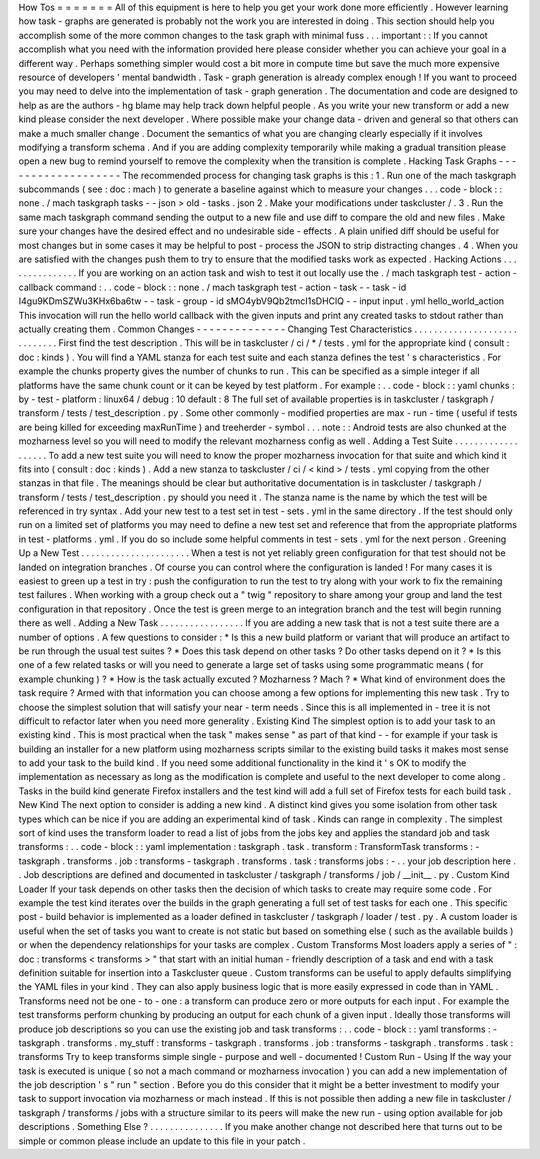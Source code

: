How
Tos
=
=
=
=
=
=
=
All
of
this
equipment
is
here
to
help
you
get
your
work
done
more
efficiently
.
However
learning
how
task
-
graphs
are
generated
is
probably
not
the
work
you
are
interested
in
doing
.
This
section
should
help
you
accomplish
some
of
the
more
common
changes
to
the
task
graph
with
minimal
fuss
.
.
.
important
:
:
If
you
cannot
accomplish
what
you
need
with
the
information
provided
here
please
consider
whether
you
can
achieve
your
goal
in
a
different
way
.
Perhaps
something
simpler
would
cost
a
bit
more
in
compute
time
but
save
the
much
more
expensive
resource
of
developers
'
mental
bandwidth
.
Task
-
graph
generation
is
already
complex
enough
!
If
you
want
to
proceed
you
may
need
to
delve
into
the
implementation
of
task
-
graph
generation
.
The
documentation
and
code
are
designed
to
help
as
are
the
authors
-
hg
blame
may
help
track
down
helpful
people
.
As
you
write
your
new
transform
or
add
a
new
kind
please
consider
the
next
developer
.
Where
possible
make
your
change
data
-
driven
and
general
so
that
others
can
make
a
much
smaller
change
.
Document
the
semantics
of
what
you
are
changing
clearly
especially
if
it
involves
modifying
a
transform
schema
.
And
if
you
are
adding
complexity
temporarily
while
making
a
gradual
transition
please
open
a
new
bug
to
remind
yourself
to
remove
the
complexity
when
the
transition
is
complete
.
Hacking
Task
Graphs
-
-
-
-
-
-
-
-
-
-
-
-
-
-
-
-
-
-
-
The
recommended
process
for
changing
task
graphs
is
this
:
1
.
Run
one
of
the
mach
taskgraph
subcommands
(
see
:
doc
:
mach
)
to
generate
a
baseline
against
which
to
measure
your
changes
.
.
.
code
-
block
:
:
none
.
/
mach
taskgraph
tasks
-
-
json
>
old
-
tasks
.
json
2
.
Make
your
modifications
under
taskcluster
/
.
3
.
Run
the
same
mach
taskgraph
command
sending
the
output
to
a
new
file
and
use
diff
to
compare
the
old
and
new
files
.
Make
sure
your
changes
have
the
desired
effect
and
no
undesirable
side
-
effects
.
A
plain
unified
diff
should
be
useful
for
most
changes
but
in
some
cases
it
may
be
helpful
to
post
-
process
the
JSON
to
strip
distracting
changes
.
4
.
When
you
are
satisfied
with
the
changes
push
them
to
try
to
ensure
that
the
modified
tasks
work
as
expected
.
Hacking
Actions
.
.
.
.
.
.
.
.
.
.
.
.
.
.
.
If
you
are
working
on
an
action
task
and
wish
to
test
it
out
locally
use
the
.
/
mach
taskgraph
test
-
action
-
callback
command
:
.
.
code
-
block
:
:
none
.
/
mach
taskgraph
test
-
action
-
task
\
-
-
task
-
id
I4gu9KDmSZWu3KHx6ba6tw
-
-
task
-
group
-
id
sMO4ybV9Qb2tmcI1sDHClQ
\
-
-
input
input
.
yml
hello_world_action
This
invocation
will
run
the
hello
world
callback
with
the
given
inputs
and
print
any
created
tasks
to
stdout
rather
than
actually
creating
them
.
Common
Changes
-
-
-
-
-
-
-
-
-
-
-
-
-
-
Changing
Test
Characteristics
.
.
.
.
.
.
.
.
.
.
.
.
.
.
.
.
.
.
.
.
.
.
.
.
.
.
.
.
.
First
find
the
test
description
.
This
will
be
in
taskcluster
/
ci
/
*
/
tests
.
yml
for
the
appropriate
kind
(
consult
:
doc
:
kinds
)
.
You
will
find
a
YAML
stanza
for
each
test
suite
and
each
stanza
defines
the
test
'
s
characteristics
.
For
example
the
chunks
property
gives
the
number
of
chunks
to
run
.
This
can
be
specified
as
a
simple
integer
if
all
platforms
have
the
same
chunk
count
or
it
can
be
keyed
by
test
platform
.
For
example
:
.
.
code
-
block
:
:
yaml
chunks
:
by
-
test
-
platform
:
linux64
/
debug
:
10
default
:
8
The
full
set
of
available
properties
is
in
taskcluster
/
taskgraph
/
transform
/
tests
/
test_description
.
py
.
Some
other
commonly
-
modified
properties
are
max
-
run
-
time
(
useful
if
tests
are
being
killed
for
exceeding
maxRunTime
)
and
treeherder
-
symbol
.
.
.
note
:
:
Android
tests
are
also
chunked
at
the
mozharness
level
so
you
will
need
to
modify
the
relevant
mozharness
config
as
well
.
Adding
a
Test
Suite
.
.
.
.
.
.
.
.
.
.
.
.
.
.
.
.
.
.
.
To
add
a
new
test
suite
you
will
need
to
know
the
proper
mozharness
invocation
for
that
suite
and
which
kind
it
fits
into
(
consult
:
doc
:
kinds
)
.
Add
a
new
stanza
to
taskcluster
/
ci
/
<
kind
>
/
tests
.
yml
copying
from
the
other
stanzas
in
that
file
.
The
meanings
should
be
clear
but
authoritative
documentation
is
in
taskcluster
/
taskgraph
/
transform
/
tests
/
test_description
.
py
should
you
need
it
.
The
stanza
name
is
the
name
by
which
the
test
will
be
referenced
in
try
syntax
.
Add
your
new
test
to
a
test
set
in
test
-
sets
.
yml
in
the
same
directory
.
If
the
test
should
only
run
on
a
limited
set
of
platforms
you
may
need
to
define
a
new
test
set
and
reference
that
from
the
appropriate
platforms
in
test
-
platforms
.
yml
.
If
you
do
so
include
some
helpful
comments
in
test
-
sets
.
yml
for
the
next
person
.
Greening
Up
a
New
Test
.
.
.
.
.
.
.
.
.
.
.
.
.
.
.
.
.
.
.
.
.
.
When
a
test
is
not
yet
reliably
green
configuration
for
that
test
should
not
be
landed
on
integration
branches
.
Of
course
you
can
control
where
the
configuration
is
landed
!
For
many
cases
it
is
easiest
to
green
up
a
test
in
try
:
push
the
configuration
to
run
the
test
to
try
along
with
your
work
to
fix
the
remaining
test
failures
.
When
working
with
a
group
check
out
a
"
twig
"
repository
to
share
among
your
group
and
land
the
test
configuration
in
that
repository
.
Once
the
test
is
green
merge
to
an
integration
branch
and
the
test
will
begin
running
there
as
well
.
Adding
a
New
Task
.
.
.
.
.
.
.
.
.
.
.
.
.
.
.
.
.
If
you
are
adding
a
new
task
that
is
not
a
test
suite
there
are
a
number
of
options
.
A
few
questions
to
consider
:
*
Is
this
a
new
build
platform
or
variant
that
will
produce
an
artifact
to
be
run
through
the
usual
test
suites
?
*
Does
this
task
depend
on
other
tasks
?
Do
other
tasks
depend
on
it
?
*
Is
this
one
of
a
few
related
tasks
or
will
you
need
to
generate
a
large
set
of
tasks
using
some
programmatic
means
(
for
example
chunking
)
?
*
How
is
the
task
actually
excuted
?
Mozharness
?
Mach
?
*
What
kind
of
environment
does
the
task
require
?
Armed
with
that
information
you
can
choose
among
a
few
options
for
implementing
this
new
task
.
Try
to
choose
the
simplest
solution
that
will
satisfy
your
near
-
term
needs
.
Since
this
is
all
implemented
in
-
tree
it
is
not
difficult
to
refactor
later
when
you
need
more
generality
.
Existing
Kind
The
simplest
option
is
to
add
your
task
to
an
existing
kind
.
This
is
most
practical
when
the
task
"
makes
sense
"
as
part
of
that
kind
-
-
for
example
if
your
task
is
building
an
installer
for
a
new
platform
using
mozharness
scripts
similar
to
the
existing
build
tasks
it
makes
most
sense
to
add
your
task
to
the
build
kind
.
If
you
need
some
additional
functionality
in
the
kind
it
'
s
OK
to
modify
the
implementation
as
necessary
as
long
as
the
modification
is
complete
and
useful
to
the
next
developer
to
come
along
.
Tasks
in
the
build
kind
generate
Firefox
installers
and
the
test
kind
will
add
a
full
set
of
Firefox
tests
for
each
build
task
.
New
Kind
The
next
option
to
consider
is
adding
a
new
kind
.
A
distinct
kind
gives
you
some
isolation
from
other
task
types
which
can
be
nice
if
you
are
adding
an
experimental
kind
of
task
.
Kinds
can
range
in
complexity
.
The
simplest
sort
of
kind
uses
the
transform
loader
to
read
a
list
of
jobs
from
the
jobs
key
and
applies
the
standard
job
and
task
transforms
:
.
.
code
-
block
:
:
yaml
implementation
:
taskgraph
.
task
.
transform
:
TransformTask
transforms
:
-
taskgraph
.
transforms
.
job
:
transforms
-
taskgraph
.
transforms
.
task
:
transforms
jobs
:
-
.
.
your
job
description
here
.
.
Job
descriptions
are
defined
and
documented
in
taskcluster
/
taskgraph
/
transforms
/
job
/
__init__
.
py
.
Custom
Kind
Loader
If
your
task
depends
on
other
tasks
then
the
decision
of
which
tasks
to
create
may
require
some
code
.
For
example
the
test
kind
iterates
over
the
builds
in
the
graph
generating
a
full
set
of
test
tasks
for
each
one
.
This
specific
post
-
build
behavior
is
implemented
as
a
loader
defined
in
taskcluster
/
taskgraph
/
loader
/
test
.
py
.
A
custom
loader
is
useful
when
the
set
of
tasks
you
want
to
create
is
not
static
but
based
on
something
else
(
such
as
the
available
builds
)
or
when
the
dependency
relationships
for
your
tasks
are
complex
.
Custom
Transforms
Most
loaders
apply
a
series
of
"
:
doc
:
transforms
<
transforms
>
"
that
start
with
an
initial
human
-
friendly
description
of
a
task
and
end
with
a
task
definition
suitable
for
insertion
into
a
Taskcluster
queue
.
Custom
transforms
can
be
useful
to
apply
defaults
simplifying
the
YAML
files
in
your
kind
.
They
can
also
apply
business
logic
that
is
more
easily
expressed
in
code
than
in
YAML
.
Transforms
need
not
be
one
-
to
-
one
:
a
transform
can
produce
zero
or
more
outputs
for
each
input
.
For
example
the
test
transforms
perform
chunking
by
producing
an
output
for
each
chunk
of
a
given
input
.
Ideally
those
transforms
will
produce
job
descriptions
so
you
can
use
the
existing
job
and
task
transforms
:
.
.
code
-
block
:
:
yaml
transforms
:
-
taskgraph
.
transforms
.
my_stuff
:
transforms
-
taskgraph
.
transforms
.
job
:
transforms
-
taskgraph
.
transforms
.
task
:
transforms
Try
to
keep
transforms
simple
single
-
purpose
and
well
-
documented
!
Custom
Run
-
Using
If
the
way
your
task
is
executed
is
unique
(
so
not
a
mach
command
or
mozharness
invocation
)
you
can
add
a
new
implementation
of
the
job
description
'
s
"
run
"
section
.
Before
you
do
this
consider
that
it
might
be
a
better
investment
to
modify
your
task
to
support
invocation
via
mozharness
or
mach
instead
.
If
this
is
not
possible
then
adding
a
new
file
in
taskcluster
/
taskgraph
/
transforms
/
jobs
with
a
structure
similar
to
its
peers
will
make
the
new
run
-
using
option
available
for
job
descriptions
.
Something
Else
?
.
.
.
.
.
.
.
.
.
.
.
.
.
.
.
If
you
make
another
change
not
described
here
that
turns
out
to
be
simple
or
common
please
include
an
update
to
this
file
in
your
patch
.

